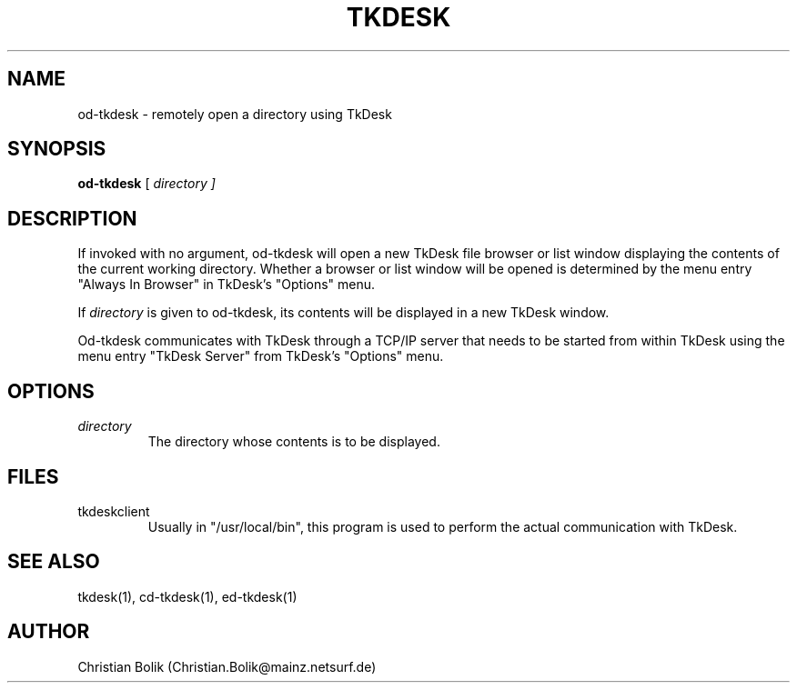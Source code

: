 .\"
.\" Copyright 1996-97 by Christian Bolik (Christian.Bolik@mainz.netsurf.de)
.\"
.TH TKDESK 1 "TkDesk 1.0b5, 1.12.1997" "" ""
.UC 4
.SH NAME
od-tkdesk \- remotely open a directory using TkDesk
.SH SYNOPSIS
.B od-tkdesk
[ \fIdirectory ]
.br
.SH DESCRIPTION
If invoked with no argument, od-tkdesk will open a new TkDesk file browser
or list window displaying the contents of the current working directory.
Whether a browser or list window will be opened is determined by the
menu entry "Always In Browser" in TkDesk's "Options" menu.
.PP
If
.I directory
is given to od-tkdesk, its contents will be displayed in a new TkDesk window.
.PP
Od-tkdesk communicates with TkDesk through a TCP/IP server that needs
to be started from within TkDesk using the menu entry "TkDesk Server"
from TkDesk's "Options" menu.
.SH OPTIONS
.IP \fIdirectory
The directory whose contents is to be displayed.
.SH "FILES"
.IP tkdeskclient
Usually in "/usr/local/bin", this program is used to perform the actual
communication with TkDesk.
.SH "SEE ALSO"
tkdesk(1), cd-tkdesk(1), ed-tkdesk(1)
.SH "AUTHOR"
Christian Bolik (Christian.Bolik@mainz.netsurf.de)
